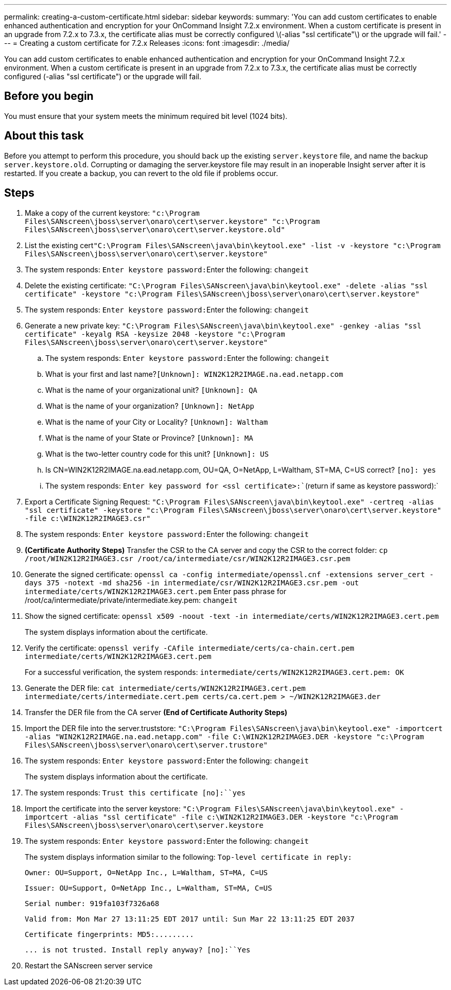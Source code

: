 ---
permalink: creating-a-custom-certificate.html
sidebar: sidebar
keywords: 
summary: 'You can add custom certificates to enable enhanced authentication and encryption for your OnCommand Insight 7.2.x environment. When a custom certificate is present in an upgrade from 7.2.x to 7.3.x, the certificate alias must be correctly configured \(-alias "ssl certificate"\) or the upgrade will fail.'
---
= Creating a custom certificate for 7.2.x Releases
:icons: font
:imagesdir: ./media/

[.lead]
You can add custom certificates to enable enhanced authentication and encryption for your OnCommand Insight 7.2.x environment. When a custom certificate is present in an upgrade from 7.2.x to 7.3.x, the certificate alias must be correctly configured (-alias "ssl certificate") or the upgrade will fail.

== Before you begin

You must ensure that your system meets the minimum required bit level (1024 bits).

== About this task

Before you attempt to perform this procedure, you should back up the existing `server.keystore` file, and name the backup `server.keystore.old`. Corrupting or damaging the server.keystore file may result in an inoperable Insight server after it is restarted. If you create a backup, you can revert to the old file if problems occur.

== Steps

. Make a copy of the current keystore: `"c:\Program Files\SANscreen\jboss\server\onaro\cert\server.keystore" "c:\Program Files\SANscreen\jboss\server\onaro\cert\server.keystore.old"`
. List the existing cert``"C:\Program Files\SANscreen\java\bin\keytool.exe" -list -v -keystore "c:\Program Files\SANscreen\jboss\server\onaro\cert\server.keystore"``
. The system responds: ``Enter keystore password:``Enter the following: `changeit`
. Delete the existing certificate: `"C:\Program Files\SANscreen\java\bin\keytool.exe" -delete -alias "ssl certificate" -keystore "c:\Program Files\SANscreen\jboss\server\onaro\cert\server.keystore"`
. The system responds: ``Enter keystore password:``Enter the following: `changeit`
. Generate a new private key: `"C:\Program Files\SANscreen\java\bin\keytool.exe" -genkey -alias "ssl certificate" -keyalg RSA -keysize 2048 -keystore "c:\Program Files\SANscreen\jboss\server\onaro\cert\server.keystore"`
 .. The system responds: ``Enter keystore password:``Enter the following: `changeit`
 .. What is your first and last name?`[Unknown]: WIN2K12R2IMAGE.na.ead.netapp.com`
 .. What is the name of your organizational unit? `[Unknown]: QA`
 .. What is the name of your organization? `[Unknown]: NetApp`
 .. What is the name of your City or Locality? `[Unknown]: Waltham`
 .. What is the name of your State or Province? `[Unknown]: MA`
 .. What is the two-letter country code for this unit? `[Unknown]: US`
 .. Is CN=WIN2K12R2IMAGE.na.ead.netapp.com, OU=QA, O=NetApp, L=Waltham, ST=MA, C=US correct? `[no]: yes`
 .. The system responds: `Enter key password for <ssl certificate>:``(return if same as keystore password):`
. Export a Certificate Signing Request: `"C:\Program Files\SANscreen\java\bin\keytool.exe" -certreq -alias "ssl certificate" -keystore "c:\Program Files\SANscreen\jboss\server\onaro\cert\server.keystore" -file c:\WIN2K12R2IMAGE3.csr"`
. The system responds: ``Enter keystore password:``Enter the following: `changeit`
. *(Certificate Authority Steps)* Transfer the CSR to the CA server and copy the CSR to the correct folder: `cp /root/WIN2K12R2IMAGE3.csr /root/ca/intermediate/csr/WIN2K12R2IMAGE3.csr.pem`
. Generate the signed certificate: `openssl ca -config intermediate/openssl.cnf -extensions server_cert -days 375 -notext -md sha256 -in intermediate/csr/WIN2K12R2IMAGE3.csr.pem -out intermediate/certs/WIN2K12R2IMAGE3.cert.pem` Enter pass phrase for /root/ca/intermediate/private/intermediate.key.pem: `changeit`
. Show the signed certificate: `openssl x509 -noout -text -in intermediate/certs/WIN2K12R2IMAGE3.cert.pem`
+
The system displays information about the certificate.

. Verify the certificate: `openssl verify -CAfile intermediate/certs/ca-chain.cert.pem intermediate/certs/WIN2K12R2IMAGE3.cert.pem`
+
For a successful verification, the system responds: `intermediate/certs/WIN2K12R2IMAGE3.cert.pem: OK`

. Generate the DER file: `cat intermediate/certs/WIN2K12R2IMAGE3.cert.pem intermediate/certs/intermediate.cert.pem certs/ca.cert.pem > ~/WIN2K12R2IMAGE3.der`
. Transfer the DER file from the CA server *(End of Certificate Authority Steps)*
. Import the DER file into the server.truststore: `"C:\Program Files\SANscreen\java\bin\keytool.exe" -importcert -alias "WIN2K12R2IMAGE.na.ead.netapp.com" -file C:\WIN2K12R2IMAGE3.DER -keystore "c:\Program Files\SANscreen\jboss\server\onaro\cert\server.trustore"`
. The system responds: ``Enter keystore password:``Enter the following: `changeit`
+
The system displays information about the certificate.

. The system responds: `Trust this certificate [no]:``yes`
. Import the certificate into the server keystore: `"C:\Program Files\SANscreen\java\bin\keytool.exe" -importcert -alias "ssl certificate" -file c:\WIN2K12R2IMAGE3.DER -keystore "c:\Program Files\SANscreen\jboss\server\onaro\cert\server.keystore`
. The system responds: ``Enter keystore password:``Enter the following: `changeit`
+
The system displays information similar to the following: `Top-level certificate in reply:`
+
`Owner: OU=Support, O=NetApp Inc., L=Waltham, ST=MA, C=US`
+
`Issuer: OU=Support, O=NetApp Inc., L=Waltham, ST=MA, C=US`
+
`Serial number: 919fa103f7326a68`
+
`Valid from: Mon Mar 27 13:11:25 EDT 2017 until: Sun Mar 22 13:11:25 EDT 2037`
+
`+Certificate fingerprints: MD5:.........+`
+
`+... is not trusted. Install reply anyway? [no]:+``Yes`

. Restart the SANscreen server service
